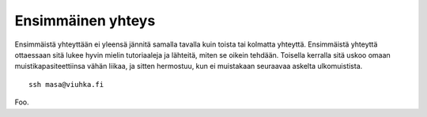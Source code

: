 Ensimmäinen yhteys
------------------

Ensimmäistä yhteyttään ei yleensä jännitä samalla tavalla kuin toista tai
kolmatta yhteyttä.  Ensimmäistä yhteyttä ottaessaan sitä lukee hyvin mielin
tutoriaaleja ja lähteitä, miten se oikein tehdään. Toisella kerralla sitä uskoo
omaan muistikapasiteettiinsa vähän liikaa, ja sitten hermostuu, kun ei
muistakaan seuraavaa askelta ulkomuistista.

::

    ssh masa@viuhka.fi

Foo.
